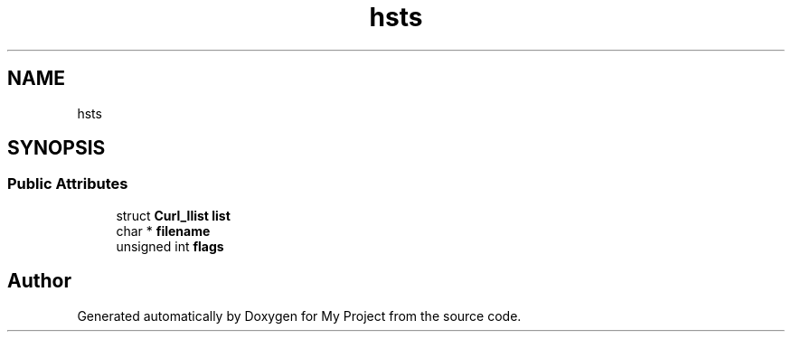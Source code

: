 .TH "hsts" 3 "Wed Feb 1 2023" "Version Version 0.0" "My Project" \" -*- nroff -*-
.ad l
.nh
.SH NAME
hsts
.SH SYNOPSIS
.br
.PP
.SS "Public Attributes"

.in +1c
.ti -1c
.RI "struct \fBCurl_llist\fP \fBlist\fP"
.br
.ti -1c
.RI "char * \fBfilename\fP"
.br
.ti -1c
.RI "unsigned int \fBflags\fP"
.br
.in -1c

.SH "Author"
.PP 
Generated automatically by Doxygen for My Project from the source code\&.
